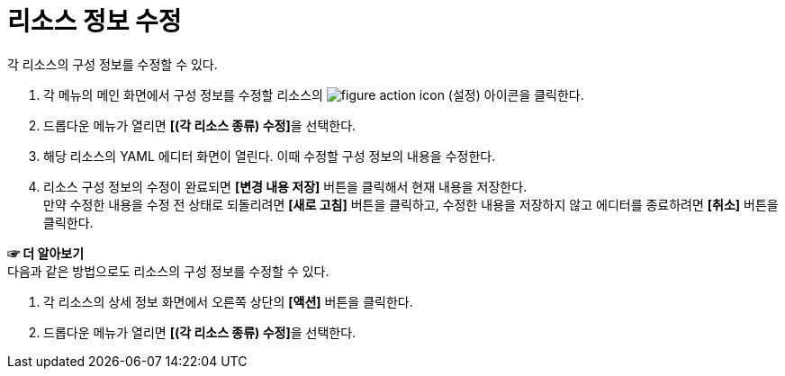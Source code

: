 = 리소스 정보 수정

각 리소스의 구성 정보를 수정할 수 있다.

. 각 메뉴의 메인 화면에서 구성 정보를 수정할 리소스의 image:../images/figure_action_icon.png[]
(설정) 아이콘을 클릭한다.
. 드롭다운 메뉴가 열리면 **[(각 리소스 종류) 수정]**을 선택한다.
. 해당 리소스의 YAML 에디터 화면이 열린다. 이때 수정할 구성 정보의 내용을 수정한다.
. 리소스 구성 정보의 수정이 완료되면 *[변경 내용 저장]* 버튼을 클릭해서 현재 내용을 저장한다. +
만약 수정한 내용을 수정 전 상태로 되돌리려면 *[새로 고침]* 버튼을 클릭하고, 수정한 내용을 저장하지 않고 에디터를 종료하려면 *[취소]* 버튼을 클릭한다.

*☞ 더 알아보기* +
다음과 같은 방법으로도 리소스의 구성 정보를 수정할 수 있다.

. 각 리소스의 상세 정보 화면에서 오른쪽 상단의 *[액션]* 버튼을 클릭한다.
. 드롭다운 메뉴가 열리면 **[(각 리소스 종류) 수정]**을 선택한다.